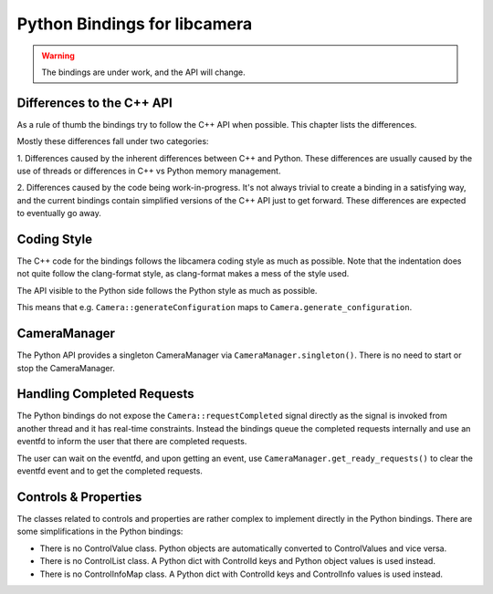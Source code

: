 .. SPDX-License-Identifier: CC-BY-SA-4.0

.. _python-bindings:

Python Bindings for libcamera
=============================

.. warning::
    The bindings are under work, and the API will change.

Differences to the C++ API
--------------------------

As a rule of thumb the bindings try to follow the C++ API when possible. This
chapter lists the differences.

Mostly these differences fall under two categories:

1. Differences caused by the inherent differences between C++ and Python.
These differences are usually caused by the use of threads or differences in
C++ vs Python memory management.

2. Differences caused by the code being work-in-progress. It's not always
trivial to create a binding in a satisfying way, and the current bindings
contain simplified versions of the C++ API just to get forward. These
differences are expected to eventually go away.

Coding Style
------------

The C++ code for the bindings follows the libcamera coding style as much as
possible. Note that the indentation does not quite follow the clang-format
style, as clang-format makes a mess of the style used.

The API visible to the Python side follows the Python style as much as possible.

This means that e.g. ``Camera::generateConfiguration`` maps to
``Camera.generate_configuration``.

CameraManager
-------------

The Python API provides a singleton CameraManager via ``CameraManager.singleton()``.
There is no need to start or stop the CameraManager.

Handling Completed Requests
---------------------------

The Python bindings do not expose the ``Camera::requestCompleted`` signal
directly as the signal is invoked from another thread and it has real-time
constraints. Instead the bindings queue the completed requests internally and
use an eventfd to inform the user that there are completed requests.

The user can wait on the eventfd, and upon getting an event, use
``CameraManager.get_ready_requests()`` to clear the eventfd event and to get
the completed requests.

Controls & Properties
---------------------

The classes related to controls and properties are rather complex to implement
directly in the Python bindings. There are some simplifications in the Python
bindings:

- There is no ControlValue class. Python objects are automatically converted
  to ControlValues and vice versa.
- There is no ControlList class. A Python dict with ControlId keys and Python
  object values is used instead.
- There is no ControlInfoMap class. A Python dict with ControlId keys and
  ControlInfo values is used instead.
